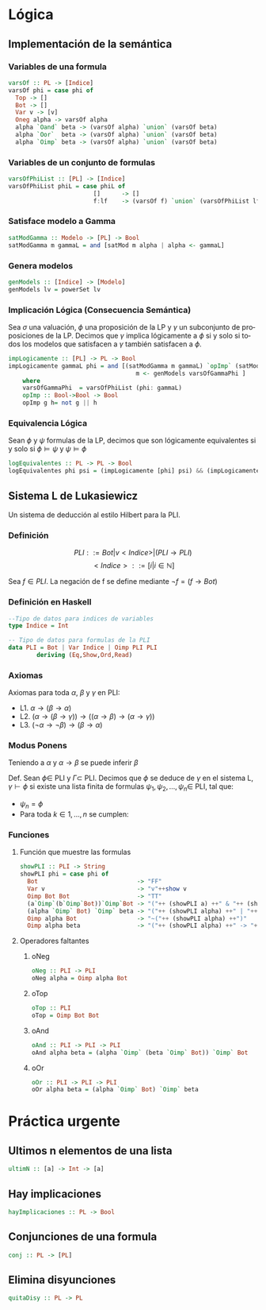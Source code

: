 #+LATEX_CLASS: article
#+LANGUAGE: es
#+LATEX_HEADER: \usepackage[AUTO]{babel}
#+LATEX_HEADER: \usepackage{fancyvrb}
#+OPTIONS: toc:nil
#+DATE:
#+AUTHOR: Dr. Miguel Carrillo Barajas \\
#+AUTHOR: Sara Doris Montes Incin \\
#+AUTHOR: Mauricio Esquivel Reyes \\
#+TITLE: Sesión de laboratorio 04 \\
#+TITLE: Lógica Computacional

* Lógica
** Implementación de la semántica
*** Variables de una formula
#+begin_src haskell
varsOf :: PL -> [Indice]
varsOf phi = case phi of
  Top -> [] 
  Bot -> []
  Var v -> [v]
  Oneg alpha -> varsOf alpha
  alpha `Oand` beta -> (varsOf alpha) `union` (varsOf beta)
  alpha `Oor`  beta -> (varsOf alpha) `union` (varsOf beta)
  alpha `Oimp` beta -> (varsOf alpha) `union` (varsOf beta)
#+end_src
*** Variables de un conjunto de formulas
#+begin_src haskell
varsOfPhiList :: [PL] -> [Indice]
varsOfPhiList phiL = case phiL of
                        []      -> []
                        f:lf    -> (varsOf f) `union` (varsOfPhiList lf)
#+end_src
*** Satisface modelo a Gamma
#+begin_src haskell
satModGamma :: Modelo -> [PL] -> Bool
satModGamma m gammaL = and [satMod m alpha | alpha <- gammaL] 
#+end_src
*** Genera modelos
#+begin_src haskell
genModels :: [Indice] -> [Modelo]
genModels lv = powerSet lv
#+end_src
*** Implicación Lógica (Consecuencia Semántica)
Sea $\sigma$ una valuación, $\phi$ una proposición de la LP y $\gamma$ un subconjunto de proposiciones de la LP.
Decimos que $\gamma$ implica lógicamente a $\phi$ si y solo si todos los modelos que satisfacen a $\gamma$ también satisfacen a $\phi$.  
#+begin_src haskell
impLogicamente :: [PL] -> PL -> Bool
impLogicamente gammaL phi = and [(satModGamma m gammaL) `opImp` (satMod m phi) | 
                                    m <- genModels varsOfGammaPhi ]
    where
    varsOfGammaPhi  = varsOfPhiList (phi: gammaL)
    opImp :: Bool->Bool -> Bool
    opImp g h= not g || h
#+end_src
*** Equivalencia Lógica
Sean $\phi$ y $\psi$ formulas de la LP, decimos que son lógicamente equivalentes si y solo si
$\phi \models \psi$ y $\psi \models \phi$
#+begin_src haskell
logEquivalentes :: PL -> PL -> Bool
logEquivalentes phi psi = (impLogicamente [phi] psi) && (impLogicamente [psi] phi)
#+end_src
** Sistema L de Lukasiewicz
Un sistema de deducción al estilo Hilbert para la PLI.
*** Definición
\[PLI ::= Bot | v<Indice> | (PLI \to PLI) \]
\[ <Indice> ::= [i | i \in \mathbb{N}]\]

Sea $f \in PLI$. La negación de f se define mediante $\neg f = (f \to Bot)$
*** Definición en Haskell
#+begin_src haskell
--Tipo de datos para indices de variables
type Indice = Int

-- Tipo de datos para formulas de la PLI
data PLI = Bot | Var Indice | Oimp PLI PLI 
        deriving (Eq,Show,Ord,Read)
#+end_src
*** Axiomas
Axiomas para toda $\alpha$, $\beta$ y $\gamma$ en PLI:
 * L1. $\alpha \to (\beta \to \alpha)$
 * L2. $(\alpha \to (\beta \to \gamma)) \to ((\alpha \to \beta) \to (\alpha \to \gamma))$
 * L3. $(\neg \alpha \to \neg \beta) \to (\beta \to \alpha)$
*** Modus Ponens
Teniendo a $\alpha$ y $\alpha \to \beta$ se puede inferir $\beta$

Def. Sean $\phi \in$ PLI y $\Gamma \subset$ PLI.
Decimos que $\phi$ se deduce de $\gamma$ en el sistema L, $\gamma \vdash \phi$ si existe una
lista finita de formulas $\psi_1,\psi_2,\dots,\psi_n \in$ PLI, tal que:
 * $\psi_n = \phi$
 * Para toda $k \in {1,\dots,n}$ se cumplen:
  * $\psi_k \in \Gamma$ (premisa)
  * $\psi_k$ es una instancia de un axioma de L.
  * Existe $i,j < k$ tales que $\psi_k$ es resultado de aplicar MP a $\psi_i$ y $\psi_j$. (MP i,j)
*** Funciones
**** Función que muestre las formulas
#+begin_src haskell 
showPLI :: PLI -> String
showPLI phi = case phi of
  Bot                            -> "FF" 
  Var v                          -> "v"++show v
  Oimp Bot Bot                   -> "TT"
  (a`Oimp`(b`Oimp`Bot))`Oimp`Bot -> "("++ (showPLI a) ++" & "++ (showPLI b) ++")"
  (alpha `Oimp` Bot) `Oimp` beta -> "("++ (showPLI alpha) ++" | "++ (showPLI beta) ++")"
  Oimp alpha Bot                 -> "~("++ (showPLI alpha) ++")"
  Oimp alpha beta                -> "("++ (showPLI alpha) ++" -> "++ (showPLI beta) ++")" 
#+end_src
**** Operadores faltantes
***** oNeg
#+begin_src haskell
oNeg :: PLI -> PLI 
oNeg alpha = Oimp alpha Bot 
#+end_src
***** oTop
#+begin_src haskell 
oTop :: PLI
oTop = Oimp Bot Bot
#+end_src
***** oAnd
#+begin_src haskell
oAnd :: PLI -> PLI -> PLI
oAnd alpha beta = (alpha `Oimp` (beta `Oimp` Bot)) `Oimp` Bot
#+end_src
***** oOr
#+begin_src haskell
oOr :: PLI -> PLI -> PLI
oOr alpha beta = (alpha `Oimp` Bot) `Oimp` beta
#+end_src
* Práctica urgente
** Ultimos n elementos de una lista
#+begin_src haskell
ultimN :: [a] -> Int -> [a]
#+end_src
** Hay implicaciones
#+begin_src haskell
hayImplicaciones :: PL -> Bool
#+end_src
** Conjunciones de una formula
#+begin_src haskell
conj :: PL -> [PL]
#+end_src
** Elimina disyunciones
#+begin_src haskell
quitaDisy :: PL -> PL
#+end_src
